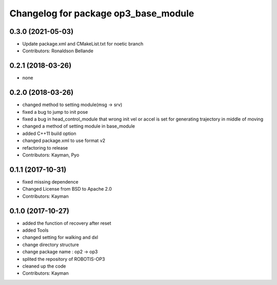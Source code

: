 ^^^^^^^^^^^^^^^^^^^^^^^^^^^^^^^^^^^^^
Changelog for package op3_base_module
^^^^^^^^^^^^^^^^^^^^^^^^^^^^^^^^^^^^^

0.3.0 (2021-05-03)
------------------
* Update package.xml and CMakeList.txt for noetic branch
* Contributors: Ronaldson Bellande

0.2.1 (2018-03-26)
------------------
* none

0.2.0 (2018-03-26)
------------------
* changed method to setting module(msg -> srv)
* fixed a bug to jump to init pose
* fixed a bug in head_control_module that wrong init vel or accel is set for generating trajectory in middle of moving
* changed a method of setting module in base_module
* added C++11 build option
* changed package.xml to use format v2
* refactoring to release
* Contributors: Kayman, Pyo

0.1.1 (2017-10-31)
------------------
* fixed missing dependence
* Changed License from BSD to Apache 2.0
* Contributors: Kayman

0.1.0 (2017-10-27)
------------------
* added the function of recovery after reset
* added Tools
* changed setting for walking and dxl
* change directory structure
* change package name : op2 -> op3
* splited the repository of ROBOTIS-OP3
* cleaned up the code
* Contributors: Kayman
